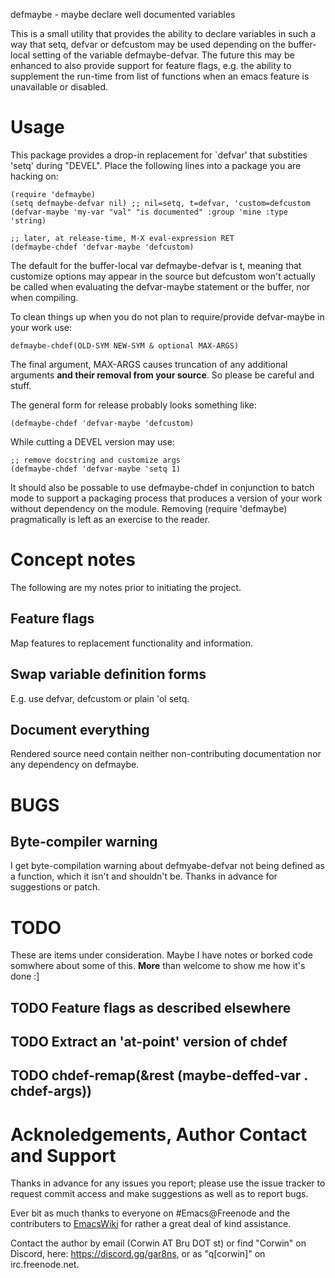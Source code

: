 defmaybe - maybe declare well documented variables

This is a small utility that provides the ability to declare variables
in such a way that setq, defvar or defcustom may be used depending on
the buffer-local setting of the variable defmaybe-defvar.  The future this
may be enhanced to also provide support for feature flags, e.g. the
ability to supplement the run-time from list of functions when an
emacs feature is unavailable or disabled.

* Usage

This package provides a drop-in replacement for `defvar' that
substities 'setq' during "DEVEL".  Place the following lines into a
package you are hacking on:

#+begin_src elisp
     (require 'defmaybe)
     (setq defmaybe-defvar nil) ;; nil=setq, t=defvar, 'custom=defcustom
     (defvar-maybe 'my-var "val" "is documented" :group 'mine :type 'string)

     ;; later, at release-time, M-X eval-expression RET
     (defmaybe-chdef 'defvar-maybe 'defcustom)
#+end_src

The default for the buffer-local var defmaybe-defvar is t, meaning that
customize options may appear in the source but defcustom won't
actually be called when evaluating the defvar-maybe statement or the
buffer, nor when compiling.

To clean things up when you do not plan to require/provide
defvar-maybe in your work use:
#+begin_src elisp
  defmaybe-chdef(OLD-SYM NEW-SYM & optional MAX-ARGS)
#+end_src

The final argument, MAX-ARGS causes truncation of any additional
arguments **and their removal from your source**. So please be careful
and stuff.

The general form for release probably looks something like:
#+begin_src elisp
  (defmaybe-chdef 'defvar-maybe 'defcustom)
#+end_src

While cutting a DEVEL version may use:
#+begin_src elisp
  ;; remove docstring and customize args
  (defmaybe-chdef 'defvar-maybe 'setq 1)
#+end_src

It should also be possable to use defmaybe-chdef in conjunction to
batch mode to support a packaging process that produces a version of
your work without dependency on the module.  Removing (require
'defmaybe) pragmatically is left as an exercise to the reader.

* Concept notes

The following are my notes prior to initiating the project.  

** Feature flags

Map features to replacement functionality and information.

** Swap variable definition forms

E.g. use defvar, defcustom or plain 'ol setq.

** Document everything

 Rendered source need contain neither non-contributing documentation
 nor any dependency on defmaybe.



* BUGS

** Byte-compiler warning

I get byte-compilation warning about defmyabe-defvar not being defined
as a function, which it isn't and shouldn't be. Thanks in advance for
suggestions or patch.

* TODO

These are items under consideration.  Maybe I have notes or borked
code somwhere about some of this. *More* than welcome to show me how
it's done :]

** TODO Feature flags as described elsewhere
** TODO Extract an 'at-point' version of chdef
** TODO chdef-remap(&rest (maybe-deffed-var . chdef-args))

* Acknoledgements, Author Contact and Support

Thanks in advance for any issues you report; please use the issue tracker to
request commit access and make suggestions as well as to report bugs.

Ever bit as much thanks to everyone on #Emacs@Freenode and the
contributers to [[https://emacswiki.org][EmacsWiki]] for rather a great deal of kind assistance.

Contact the author by email (Corwin AT Bru DOT st) or find "Corwin" on
Discord, here: https://discord.gg/gar8ns, or as "q[corwin]" on
irc.freenode.net.
